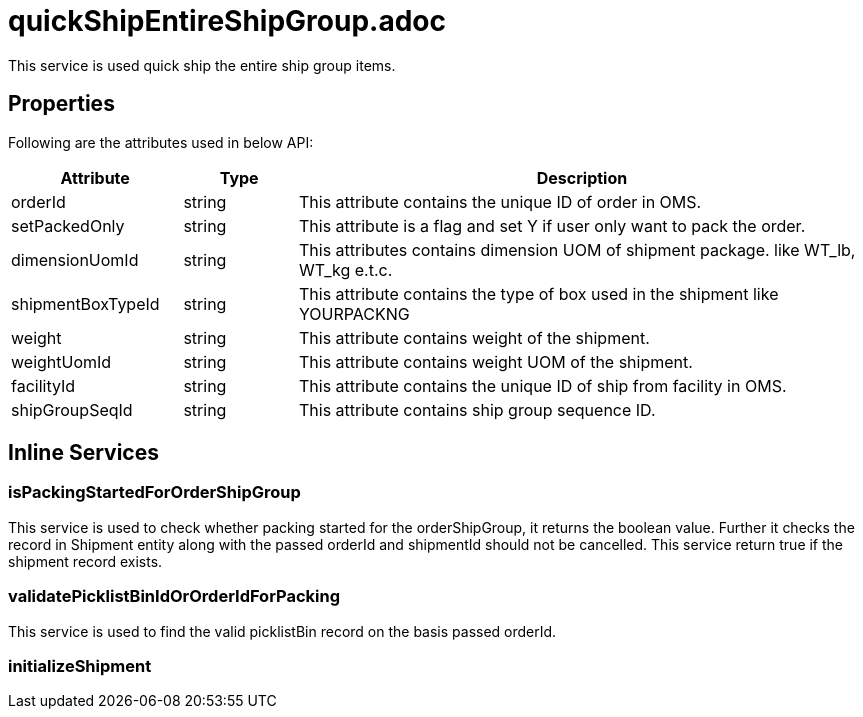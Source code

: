 = quickShipEntireShipGroup.adoc

This service is used quick ship the entire ship group items.

== Properties
Following are the attributes used in below API:

[width="100%", cols="3,2,10" options="header"]
|=======
|Attribute |Type |Description
|orderId |string |This attribute contains the unique ID of order in OMS.
|setPackedOnly |string |This attribute is a flag and set Y if user only want to pack the order.
|dimensionUomId |string |This attributes contains dimension UOM of shipment package. like WT_lb, WT_kg e.t.c.
|shipmentBoxTypeId |string |This attribute contains the type of box used in the shipment like YOURPACKNG
|weight |string |This attribute contains weight of the shipment.
|weightUomId |string |This attribute contains weight UOM of the shipment.
|facilityId |string |This attribute contains the unique ID of ship from facility in OMS.
|shipGroupSeqId |string |This attribute contains ship group sequence ID.
|=======

== Inline Services

=== isPackingStartedForOrderShipGroup
This service is used to check whether packing started for the orderShipGroup, it returns the boolean value. Further it checks the record in Shipment entity along with the passed orderId and shipmentId should not be cancelled. This service return true if the shipment record exists.

=== validatePicklistBinIdOrOrderIdForPacking
This service is used to find the valid picklistBin record on the basis passed orderId.

=== initializeShipment
